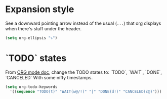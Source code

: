 
* Expansion style
See a downward pointing arrow instead of the usual
(=...=) that org displays when there's stuff under the header.

#+BEGIN_SRC emacs-lisp
(setq org-ellipsis "⤵")
#+END_SRC

* `TODO` states
From [[https://orgmode.org/manual/Tracking-TODO-state-changes.html][ORG mode doc]], change the TODO states to:
`TODO`, `WAIT`, `DONE`, `CANCELED`
With some nifty timestamps.

#+BEGIN_SRC emacs-lisp
(setq org-todo-keywords
  '((sequence "TODO(t)" "WAIT(w@/!)" "|" "DONE(d!)" "CANCELED(c@)")))
#+END_SRC
